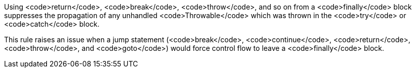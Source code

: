 Using <code>return</code>, <code>break</code>, <code>throw</code>, and so on from a <code>finally</code> block suppresses the propagation of any unhandled <code>Throwable</code> which was thrown in the <code>try</code> or <code>catch</code> block.

This rule raises an issue when a jump statement (<code>break</code>, <code>continue</code>, <code>return</code>, <code>throw</code>, and <code>goto</code>) would force control flow to leave a <code>finally</code> block. 

